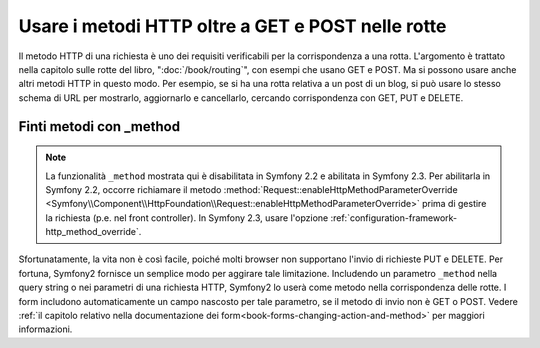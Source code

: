 .. index::
   single: Rotte; metodi

Usare i metodi HTTP oltre a GET e POST nelle rotte
==================================================

Il metodo HTTP di una richiesta è uno dei requisiti verificabili per la
corrispondenza a una rotta. L'argomento è trattato nella capitolo sulle rotte
del libro, ":doc:`/book/routing`", con esempi che usano GET e POST. Ma si possono
usare anche altri metodi HTTP in questo modo. Per esempio, se si ha una rotta relativa
a un post di un blog, si può usare lo stesso schema di URL per mostrarlo, aggiornarlo
e cancellarlo, cercando corrispondenza con GET, PUT e DELETE.

.. configuration-block::

    .. code-block:: yaml

        blog_show:
            path:     /blog/{slug}
            defaults: { _controller: AcmeDemoBundle:Blog:show }
            methods:   [GET]

        blog_update:
            path:     /blog/{slug}
            defaults: { _controller: AcmeDemoBundle:Blog:update }
            methods:   [PUT]

        blog_delete:
            path:     /blog/{slug}
            defaults: { _controller: AcmeDemoBundle:Blog:delete }
            methods:   [DELETE]

    .. code-block:: xml

        <?xml version="1.0" encoding="UTF-8" ?>

        <routes xmlns="http://symfony.com/schema/routing"
            xmlns:xsi="http://www.w3.org/2001/XMLSchema-instance"
            xsi:schemaLocation="http://symfony.com/schema/routing http://symfony.com/schema/routing/routing-1.0.xsd">

            <route id="blog_show" path="/blog/{slug}" methods="GET">
                <default key="_controller">AcmeDemoBundle:Blog:show</default>
            </route>

            <route id="blog_update" path="/blog/{slug}" methods="PUT">
                <default key="_controller">AcmeDemoBundle:Blog:update</default>
            </route>

            <route id="blog_delete" path="/blog/{slug}" methods="DELETE">
                <default key="_controller">AcmeDemoBundle:Blog:delete</default>
            </route>
        </routes>

    .. code-block:: php

        use Symfony\Component\Routing\RouteCollection;
        use Symfony\Component\Routing\Route;

        $collection = new RouteCollection();
        $collection->add('blog_show', new Route('/blog/{slug}', array(
            '_controller' => 'AcmeDemoBundle:Blog:show',
        ), array(), array(), '', array(), array('GET')));

        $collection->add('blog_update', new Route('/blog/{slug}', array(
            '_controller' => 'AcmeDemoBundle:Blog:update',
        ), array(), array(), '', array(), array('PUT')));

        $collection->add('blog_delete', new Route('/blog/{slug}', array(
            '_controller' => 'AcmeDemoBundle:Blog:delete',
        ), array(), array(), '', array('DELETE')));

        return $collection;

Finti metodi con _method
------------------------

.. note::

    La funzionalità ``_method`` mostrata qui è disabilitata in Symfony 2.2
    e abilitata in Symfony 2.3. Per abilitarla in Symfony 2.2, occorre
    richiamare il metodo :method:`Request::enableHttpMethodParameterOverride <Symfony\\Component\\HttpFoundation\\Request::enableHttpMethodParameterOverride>` 
    prima di gestire la richiesta (p.e. nel front controller). In Symfony
    2.3, usare l'opzione :ref:`configuration-framework-http_method_override`.

Sfortunatamente, la vita non è così facile, poiché molti browser non supportano
l'invio di richieste PUT e DELETE. Per fortuna, Symfony2 fornisce un semplice modo
per aggirare tale limitazione. Includendo un parametro ``_method``
nella query string o nei parametri di una richiesta HTTP, Symfony2 lo userà
come metodo nella corrispondenza delle rotte. I form includono automaticamente un
campo nascosto per tale parametro, se il metodo di invio non è GET o POST.
Vedere :ref:`il capitolo relativo nella documentazione dei form<book-forms-changing-action-and-method>`
per maggiori informazioni.
